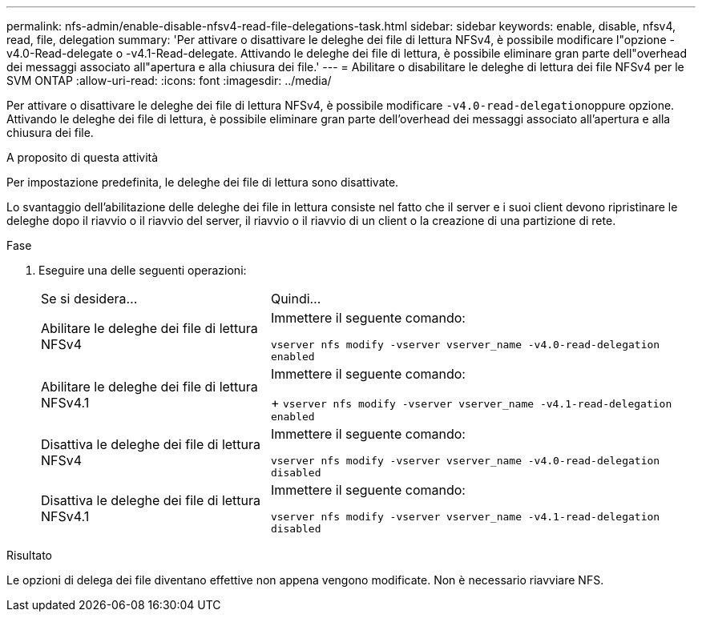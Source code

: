---
permalink: nfs-admin/enable-disable-nfsv4-read-file-delegations-task.html 
sidebar: sidebar 
keywords: enable, disable, nfsv4, read, file, delegation 
summary: 'Per attivare o disattivare le deleghe dei file di lettura NFSv4, è possibile modificare l"opzione -v4.0-Read-delegate o -v4.1-Read-delegate. Attivando le deleghe dei file di lettura, è possibile eliminare gran parte dell"overhead dei messaggi associato all"apertura e alla chiusura dei file.' 
---
= Abilitare o disabilitare le deleghe di lettura dei file NFSv4 per le SVM ONTAP
:allow-uri-read: 
:icons: font
:imagesdir: ../media/


[role="lead"]
Per attivare o disattivare le deleghe dei file di lettura NFSv4, è possibile modificare ``-v4.0-read-delegation``oppure opzione. Attivando le deleghe dei file di lettura, è possibile eliminare gran parte dell'overhead dei messaggi associato all'apertura e alla chiusura dei file.

.A proposito di questa attività
Per impostazione predefinita, le deleghe dei file di lettura sono disattivate.

Lo svantaggio dell'abilitazione delle deleghe dei file in lettura consiste nel fatto che il server e i suoi client devono ripristinare le deleghe dopo il riavvio o il riavvio del server, il riavvio o il riavvio di un client o la creazione di una partizione di rete.

.Fase
. Eseguire una delle seguenti operazioni:
+
[cols="35,65"]
|===


| Se si desidera... | Quindi... 


 a| 
Abilitare le deleghe dei file di lettura NFSv4
 a| 
Immettere il seguente comando:

`vserver nfs modify -vserver vserver_name -v4.0-read-delegation enabled`



 a| 
Abilitare le deleghe dei file di lettura NFSv4.1
 a| 
Immettere il seguente comando:

+
`vserver nfs modify -vserver vserver_name -v4.1-read-delegation enabled`



 a| 
Disattiva le deleghe dei file di lettura NFSv4
 a| 
Immettere il seguente comando:

`vserver nfs modify -vserver vserver_name -v4.0-read-delegation disabled`



 a| 
Disattiva le deleghe dei file di lettura NFSv4.1
 a| 
Immettere il seguente comando:

`vserver nfs modify -vserver vserver_name -v4.1-read-delegation disabled`

|===


.Risultato
Le opzioni di delega dei file diventano effettive non appena vengono modificate. Non è necessario riavviare NFS.
